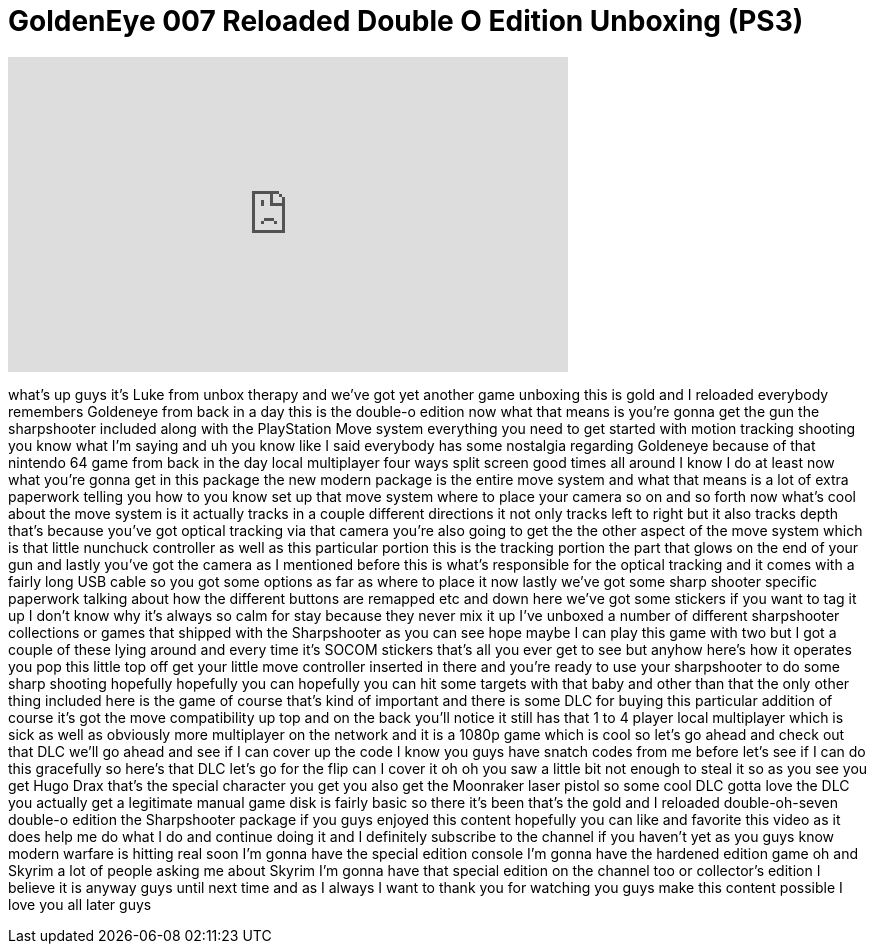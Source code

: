 = GoldenEye 007 Reloaded Double O Edition Unboxing (PS3)
:published_at: 2011-11-03
:hp-alt-title: GoldenEye 007 Reloaded Double O Edition Unboxing (PS3)
:hp-image: https://i.ytimg.com/vi/eZVHGrbHXVg/maxresdefault.jpg


++++
<iframe width="560" height="315" src="https://www.youtube.com/embed/eZVHGrbHXVg?rel=0" frameborder="0" allow="autoplay; encrypted-media" allowfullscreen></iframe>
++++

what's up guys it's Luke from unbox
therapy and we've got yet another game
unboxing this is gold and I reloaded
everybody remembers Goldeneye from back
in a day this is the double-o edition
now what that means is you're gonna get
the gun the sharpshooter included along
with the PlayStation Move system
everything you need to get started with
motion tracking shooting you know what
I'm saying
and uh you know like I said everybody
has some nostalgia regarding Goldeneye
because of that nintendo 64 game from
back in the day local multiplayer four
ways split screen good times all around
I know I do at least now what you're
gonna get in this package the new modern
package is the entire move system and
what that means is a lot of extra
paperwork telling you how to you know
set up that move system where to place
your camera so on and so forth now
what's cool about the move system is it
actually tracks in a couple different
directions
it not only tracks left to right but it
also tracks depth that's because you've
got optical tracking via that camera
you're also going to get the the other
aspect of the move system which is that
little nunchuck controller as well as
this particular portion this is the
tracking portion the part that glows on
the end of your gun and lastly you've
got the camera as I mentioned before
this is what's responsible for the
optical tracking and it comes with a
fairly long USB cable so you got some
options as far as where to place it now
lastly we've got some sharp shooter
specific paperwork talking about how the
different buttons are remapped etc and
down here we've got some stickers if you
want to tag it up I don't know why it's
always so calm for stay because they
never mix it up I've unboxed a number of
different sharpshooter collections or
games that shipped with the Sharpshooter
as you can see hope maybe I can play
this game with two but I got a couple of
these lying around and every time it's
SOCOM stickers that's all you ever get
to see but anyhow here's how it operates
you pop this little top off get your
little move controller inserted in there
and you're ready to use your
sharpshooter to do some sharp shooting
hopefully hopefully you can hopefully
you can hit some targets with that baby
and other than that the only other thing
included here is the game of course
that's kind of important and there is
some DLC for buying this particular
addition of course it's got the move
compatibility up top and on the back
you'll notice it still has that 1 to 4
player local multiplayer which is sick
as well as obviously more multiplayer on
the network and it is a 1080p game which
is cool so let's go ahead and check out
that DLC we'll go ahead and see if I can
cover up the code I know you guys have
snatch codes from me before let's see if
I can do this gracefully so here's that
DLC let's go for the flip can I cover it
oh oh you saw a little bit not enough to
steal it so as you see you get Hugo Drax
that's the special character you get you
also get the Moonraker laser pistol so
some cool DLC gotta love the DLC you
actually get a legitimate manual game
disk is fairly basic so there it's been
that's the gold and I reloaded
double-oh-seven double-o edition the
Sharpshooter package if you guys enjoyed
this content hopefully you can like and
favorite this video as it does help me
do what I do and continue doing it and I
definitely subscribe to the channel if
you haven't yet as you guys know modern
warfare is hitting real soon I'm gonna
have the special edition console I'm
gonna have the hardened edition game oh
and Skyrim a lot of people asking me
about Skyrim I'm gonna have that special
edition on the channel too or
collector's edition I believe it is
anyway guys until next time and as I
always I want to thank you for watching
you guys make this content possible I
love you all later guys